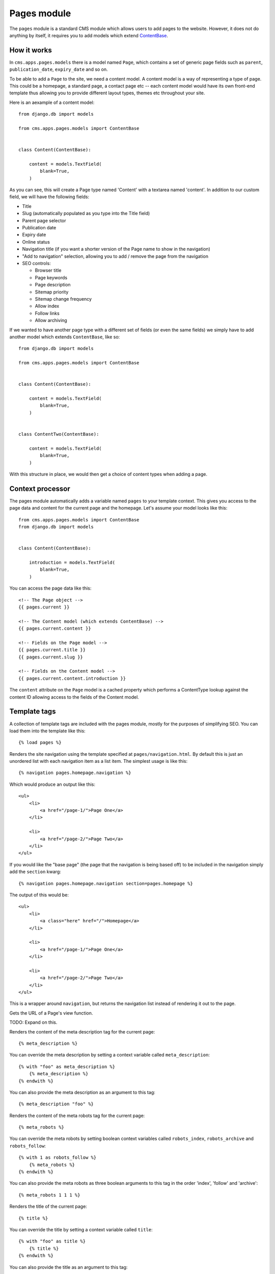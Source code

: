 Pages module
============

The ``pages`` module is a standard CMS module which allows users to add pages to the website. However, it does not do anything by itself, it requires you to add models which extend `ContentBase  <https://github.com/onespacemedia/cms/blob/dd759528a57ccd917b65a3395c098c5d7622e9cb/cms/apps/pages/models.py#L379>`_.

How it works
------------

In ``cms.apps.pages.models`` there is a model named ``Page``, which contains a set of generic page fields such as ``parent``, ``publication_date``, ``expiry_date`` and so on.

To be able to add a ``Page`` to the site, we need a content model.  A content model is a way of representing a type of page. This could be a homepage, a standard page, a contact page etc -- each content model would have its own front-end template thus allowing you to provide different layout types, themes etc throughout your site.

Here is an aexample of a content model::

    from django.db import models

    from cms.apps.pages.models import ContentBase


    class Content(ContentBase):

        content = models.TextField(
            blank=True,
        )

As you can see, this will create a Page type named 'Content' with a textarea named 'content'.  In addition to our custom field, we will have the following fields:

* Title
* Slug (automatically populated as you type into the Title field)
* Parent page selector
* Publication date
* Expiry date
* Online status
* Navigation title (if you want a shorter version of the Page name to show in the navigation)
* "Add to navigation" selection, allowing you to add / remove the page from the navigation
* SEO controls:

  * Browser title
  * Page keywords
  * Page description
  * Sitemap priority
  * Sitemap change frequency
  * Allow index
  * Follow links
  * Allow archiving

If we wanted to have another page type with a different set of fields (or even the same fields) we simply have to add another model which extends ``ContentBase``, like so::

    from django.db import models

    from cms.apps.pages.models import ContentBase


    class Content(ContentBase):

        content = models.TextField(
            blank=True,
        )


    class ContentTwo(ContentBase):

        content = models.TextField(
            blank=True,
        )

With this structure in place, we would then get a choice of content types when adding a page.

.. image :: img/content_types.png

Context processor
-----------------

The pages module automatically adds a variable named ``pages`` to your template context. This gives you access to the page data and content for the current page and the homepage.  Let's assume your model looks like this::

    from cms.apps.pages.models import ContentBase
    from django.db import models


    class Content(ContentBase):

        introduction = models.TextField(
            blank=True,
        )

You can access the page data like this::

    <!-- The Page object -->
    {{ pages.current }}

    <!-- The Content model (which extends ContentBase) -->
    {{ pages.current.content }}

    <!-- Fields on the Page model -->
    {{ pages.current.title }}
    {{ pages.current.slug }}

    <!-- Fields on the Content model -->
    {{ pages.current.content.introduction }}

The ``content`` attribute on the ``Page`` model is a cached property which performs a ContentType lookup against the content ID allowing access to the fields of the Content model.

Template tags
-------------

A collection of template tags are included with the pages module, mostly for the purposes of simplifying SEO.  You can load them into the template like this::

    {% load pages %}

.. py:method:: navigation(context, pages, section=None)

Renders the site navigation using the template specified at ``pages/navigation.html``. By default this is just an unordered list with each navigation item as a list item.  The simplest usage is like this::

    {% navigation pages.homepage.navigation %}

Which would produce an output like this::

    <ul>
        <li>
            <a href="/page-1/">Page One</a>
        </li>

        <li>
            <a href="/page-2/">Page Two</a>
        </li>
    </ul>

If you would like the "base page" (the page that the navigation is being based off) to be included in the navigation simply add the ``section`` kwarg::

    {% navigation pages.homepage.navigation section=pages.homepage %}

The output of this would be::

    <ul>
        <li>
            <a class="here" href="/">Homepage</a>
        </li>

        <li>
            <a href="/page-1/">Page One</a>
        </li>

        <li>
            <a href="/page-2/">Page Two</a>
        </li>
    </ul>

.. py:method:: get_navigation(context, pages, section=None)

This is a wrapper around ``navigation``, but returns the navigation list instead of rendering it out to the page.

.. py:method:: page_url(page, view_func=None, *args, **kwargs)

Gets the URL of a Page's view function.

TODO: Expand on this.

.. py:method:: meta_description(context, description=None)

Renders the content of the meta description tag for the current page::

    {% meta_description %}

You can override the meta description by setting a context variable called ``meta_description``::

    {% with "foo" as meta_description %}
        {% meta_description %}
    {% endwith %}

You can also provide the meta description as an argument to this tag::

    {% meta_description "foo" %}

.. py:method:: meta_robots(context, index=None, follow=None, archive=None)

Renders the content of the meta robots tag for the current page::

    {% meta_robots %}

You can override the meta robots by setting boolean context variables called
``robots_index``, ``robots_archive`` and ``robots_follow``::

    {% with 1 as robots_follow %}
        {% meta_robots %}
    {% endwith %}

You can also provide the meta robots as three boolean arguments to this
tag in the order 'index', 'follow' and 'archive'::

    {% meta_robots 1 1 1 %}

.. py:method:: title(context, browser_title=None)

Renders the title of the current page::

    {% title %}

You can override the title by setting a context variable called ``title``::

    {% with "foo" as title %}
        {% title %}
    {% endwith %}

You can also provide the title as an argument to this tag::

    {% title "foo" %}

.. py:method:: breadcrumbs(context, page=None, extended=False)

Renders the breadcrumbs trail for the current page::

    {% breadcrumbs %}

To override and extend the breadcrumb trail within page applications, add the ``extended`` flag to the tag and add your own breadcrumbs underneath::

    {% breadcrumbs extended=1 %}

.. py:method:: header(context, page_header=None)

Renders the header for the current page::

    {% header %}

You can override the page header by providing a ``header`` or ``title`` context variable. If both are present, then ``header`` overrides ``title``::

    {% with "foo" as header %}
        {% header %}
    {% endwith %}

You can also provide the header as an argument to this tag::

    {% header "foo" %}



FAQs
----

Can I change the content type after the page has been created?
~~~~~~~~~~~~~~~~~~~~~~~~~~~~~~~~~~~~~~~~~~~~~~~~~~~~~~~~~~~~~~

Yes, but it has risks.  Changing the content type will cause you to lose data in any fields which don't exist in the new model, that is to say that if your structure looks like this::


    class Content(ContentBase):

        content = models.TextField(
            blank=True,
        )


    class ContentTwo(ContentBase):

        content = models.TextField(
            blank=True,
        )

You can switch without issue as they have the same fields, however if your models look like this::

    class Content(ContentBase):

        content = models.TextField(
            blank=True,
        )


    class ContentTwo(ContentBase):

        description = models.TextField(
            blank=True,
        )

You would lose the data in the ``content`` field (on save) if you switched the content type from ``Content`` to ``ContentTwo``.

If you still want to change the content type, then it's reasonably simple.

#. Go to the create page of the content type you want to change *to*. Copy the number from the ``?type=XX`` portion of the URL.
#. Go to the edit page of the page you wish to switch.
#. Add ``?type=XX`` to the end of the URL.

At this point you will be looking at the fieldset for the new content type, but you will not have applied the changes.  If you're happy with the way your data looks hit Save and the changes will be saved.

Can I change the ModelAdmin ``fieldsets`` of a model admin view?
~~~~~~~~~~~~~~~~~~~~~~~~~~~~~~~~~~~~~~~~~~~~~~~~~~~~~~~~~~~~~~~~

Yes. Simply add the ``fieldsets`` tuple to your model rather than your admin.py.

Can I set a ``filter_horizontal`` on a content model ManyToManyField?
~~~~~~~~~~~~~~~~~~~~~~~~~~~~~~~~~~~~~~~~~~~~~~~~~~~~~~~~~~~~~~~~~~~~~

Yes. Simply add the ``filter_horizontal`` tuple to your model rather than your admin.py.

Can I add inline model admins to content models?
~~~~~~~~~~~~~~~~~~~~~~~~~~~~~~~~~~~~~~~~~~~~~~~~

Yes.  In your admin.py add code that looks like this::

    from django.contrib import admin

    from .models import Content, CarouselSlide

    from cms.apps.pages.admin import page_admin


    class CarouselSlideInline(admin.StackedInline):
        model = CarouselSlide

    page_admin.register_content_inline(Content, CarouselSlideInline)
